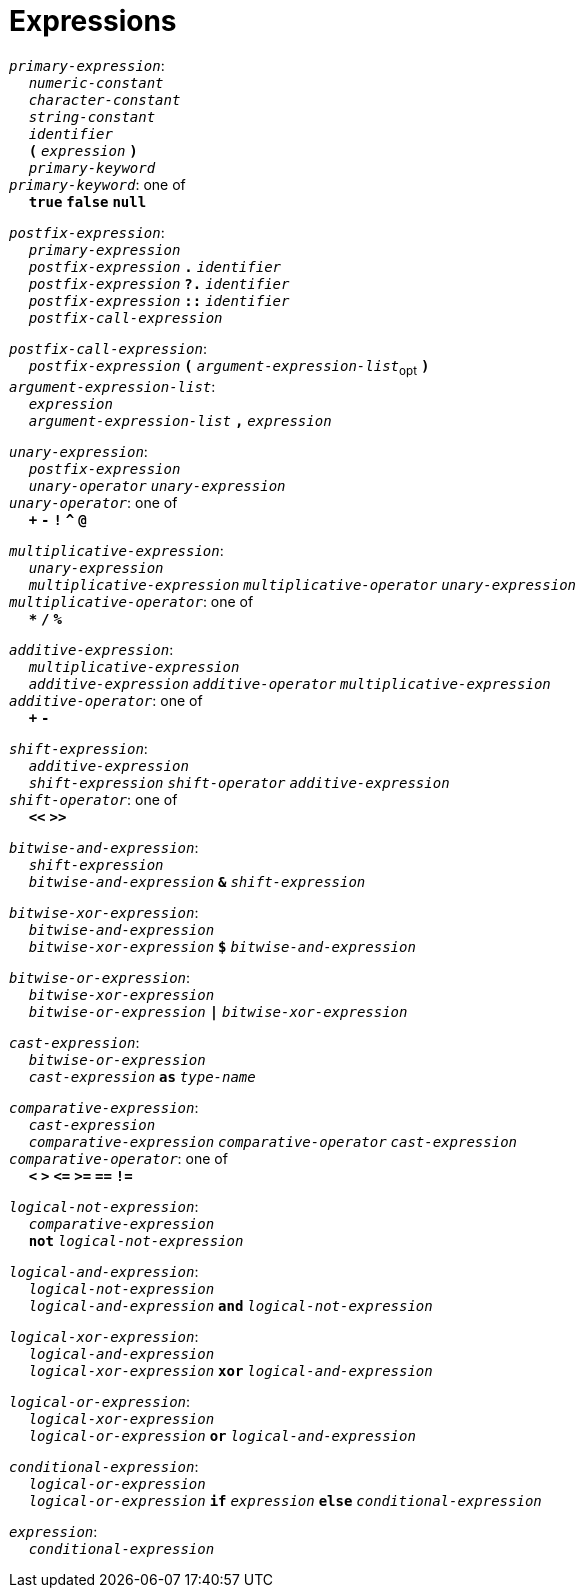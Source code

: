 = Expressions

++++
<link rel="stylesheet" href="../style.css" type="text/css">
++++

:tab: &nbsp;&nbsp;&nbsp;&nbsp;
:hardbreaks-option:

:star: *

`_primary-expression_`:
{tab} `_numeric-constant_`
{tab} `_character-constant_`
{tab} `_string-constant_`
{tab} `_identifier_`
{tab} `*(*` `_expression_` `*)*`
{tab} `_primary-keyword_`
`_primary-keyword_`: one of
{tab} `*true*` `*false*` `*null*`

`_postfix-expression_`:
{tab} `_primary-expression_`
{tab} `_postfix-expression_` `*.*` `_identifier_`
{tab} `_postfix-expression_` `*?.*` `_identifier_`
{tab} `_postfix-expression_` `*::*` `_identifier_`
{tab} `_postfix-call-expression_`

`_postfix-call-expression_`:
{tab} `_postfix-expression_` `*(*`  `_argument-expression-list_`~opt~ `*)*`
`_argument-expression-list_`:
{tab} `_expression_`
{tab} `_argument-expression-list_` `*,*` `_expression_`

`_unary-expression_`:
{tab} `_postfix-expression_`
{tab} `_unary-operator_` `_unary-expression_`
`_unary-operator_`: one of
{tab} `*+*` `*-*` `*!*` `*^*` `*@*`

`_multiplicative-expression_`:
{tab} `_unary-expression_`
{tab} `_multiplicative-expression_` `_multiplicative-operator_` `_unary-expression_`
`_multiplicative-operator_`: one of
{tab} `*{star}*` `*/*` `*%*`

`_additive-expression_`:
{tab} `_multiplicative-expression_`
{tab} `_additive-expression_` `_additive-operator_` `_multiplicative-expression_`
`_additive-operator_`: one of
{tab} `*+*` `*-*`

`_shift-expression_`:
{tab} `_additive-expression_`
{tab} `_shift-expression_` `_shift-operator_` `_additive-expression_`
`_shift-operator_`: one of
{tab} `*<<*` `*>>*`

`_bitwise-and-expression_`:
{tab} `_shift-expression_`
{tab} `_bitwise-and-expression_` `*&*` `_shift-expression_`

`_bitwise-xor-expression_`:
{tab} `_bitwise-and-expression_`
{tab} `_bitwise-xor-expression_` `*$*` `_bitwise-and-expression_`

`_bitwise-or-expression_`:
{tab} `_bitwise-xor-expression_`
{tab} `_bitwise-or-expression_` `*|*` `_bitwise-xor-expression_`

`_cast-expression_`:
{tab} `_bitwise-or-expression_`
{tab} `_cast-expression_` `*as*` `_type-name_`

`_comparative-expression_`:
{tab} `_cast-expression_`
{tab} `_comparative-expression_` `_comparative-operator_` `_cast-expression_`
`_comparative-operator_`: one of
{tab} `*<*` `*>*` `*\<=*` `*>=*` `*==*` `*!=*`

`_logical-not-expression_`:
{tab} `_comparative-expression_`
{tab} `*not*` `_logical-not-expression_`

`_logical-and-expression_`:
{tab} `_logical-not-expression_`
{tab} `_logical-and-expression_` `*and*` `_logical-not-expression_`

`_logical-xor-expression_`:
{tab} `_logical-and-expression_`
{tab} `_logical-xor-expression_` `*xor*` `_logical-and-expression_`

`_logical-or-expression_`:
{tab} `_logical-xor-expression_`
{tab} `_logical-or-expression_` `*or*` `_logical-and-expression_`

`_conditional-expression_`:
{tab} `_logical-or-expression_`
{tab} `_logical-or-expression_` `*if*` `_expression_` `*else*` `_conditional-expression_`

`_expression_`:
{tab} `_conditional-expression_`
